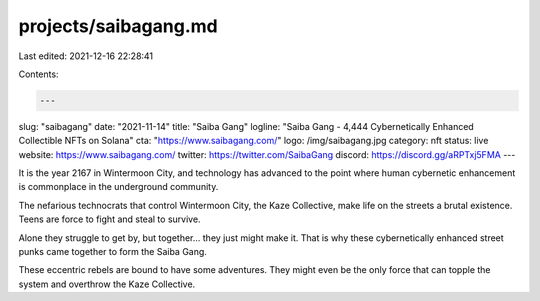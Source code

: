 projects/saibagang.md
=====================

Last edited: 2021-12-16 22:28:41

Contents:

.. code-block:: md

    ---
slug: "saibagang"
date: "2021-11-14"
title: "Saiba Gang"
logline: "Saiba Gang - 4,444 Cybernetically Enhanced Collectible NFTs on Solana"
cta: "https://www.saibagang.com/"
logo: /img/saibagang.jpg
category: nft
status: live
website: https://www.saibagang.com/
twitter: https://twitter.com/SaibaGang
discord: https://discord.gg/aRPTxj5FMA
---

It is the year 2167 in Wintermoon City, and technology has advanced to the point where human cybernetic enhancement is commonplace in the underground community.

The nefarious technocrats that control Wintermoon City, the Kaze Collective, make life on the streets a brutal existence. Teens are force to fight and steal to survive.

Alone they struggle to get by, but together... they just might make it. That is why these cybernetically enhanced street punks came together to form the Saiba Gang.

These eccentric rebels are bound to have some adventures. They might even be the only force that can topple the system and overthrow the Kaze Collective.


